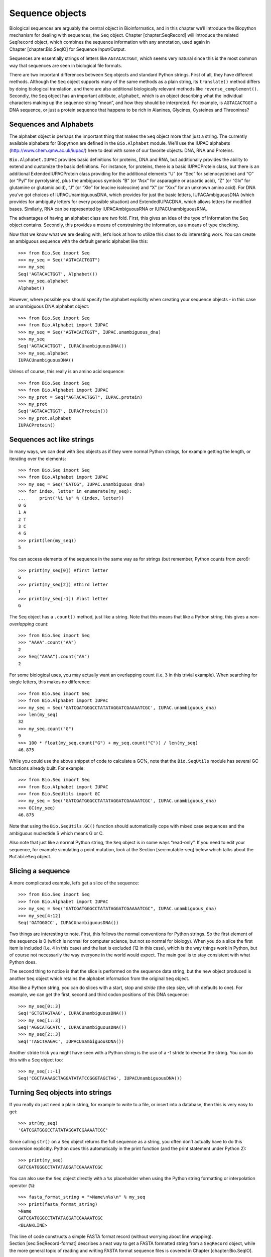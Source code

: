 Sequence objects
================

Biological sequences are arguably the central object in Bioinformatics,
and in this chapter we’ll introduce the Biopython mechanism for dealing
with sequences, the ``Seq`` object. Chapter [chapter:SeqRecord] will
introduce the related ``SeqRecord`` object, which combines the sequence
information with any annotation, used again in
Chapter [chapter:Bio.SeqIO] for Sequence Input/Output.

Sequences are essentially strings of letters like ``AGTACACTGGT``, which
seems very natural since this is the most common way that sequences are
seen in biological file formats.

There are two important differences between ``Seq`` objects and standard
Python strings. First of all, they have different methods. Although the
``Seq`` object supports many of the same methods as a plain string, its
``translate()`` method differs by doing biological translation, and
there are also additional biologically relevant methods like
``reverse_complement()``. Secondly, the ``Seq`` object has an important
attribute, ``alphabet``, which is an object describing what the
individual characters making up the sequence string “mean”, and how they
should be interpreted. For example, is ``AGTACACTGGT`` a DNA sequence,
or just a protein sequence that happens to be rich in Alanines,
Glycines, Cysteines and Threonines?

Sequences and Alphabets
-----------------------

The alphabet object is perhaps the important thing that makes the
``Seq`` object more than just a string. The currently available
alphabets for Biopython are defined in the ``Bio.Alphabet`` module.
We’ll use the IUPAC alphabets (http://www.chem.qmw.ac.uk/iupac/) here to
deal with some of our favorite objects: DNA, RNA and Proteins.

``Bio.Alphabet.IUPAC`` provides basic definitions for proteins, DNA and
RNA, but additionally provides the ability to extend and customize the
basic definitions. For instance, for proteins, there is a basic
IUPACProtein class, but there is an additional ExtendedIUPACProtein
class providing for the additional elements “U” (or “Sec” for
selenocysteine) and “O” (or “Pyl” for pyrrolysine), plus the ambiguous
symbols “B” (or “Asx” for asparagine or aspartic acid), “Z” (or “Glx”
for glutamine or glutamic acid), “J” (or “Xle” for leucine isoleucine)
and “X” (or “Xxx” for an unknown amino acid). For DNA you’ve got choices
of IUPACUnambiguousDNA, which provides for just the basic letters,
IUPACAmbiguousDNA (which provides for ambiguity letters for every
possible situation) and ExtendedIUPACDNA, which allows letters for
modified bases. Similarly, RNA can be represented by IUPACAmbiguousRNA
or IUPACUnambiguousRNA.

The advantages of having an alphabet class are two fold. First, this
gives an idea of the type of information the Seq object contains.
Secondly, this provides a means of constraining the information, as a
means of type checking.

Now that we know what we are dealing with, let’s look at how to utilize
this class to do interesting work. You can create an ambiguous sequence
with the default generic alphabet like this:

::

    >>> from Bio.Seq import Seq
    >>> my_seq = Seq("AGTACACTGGT")
    >>> my_seq
    Seq('AGTACACTGGT', Alphabet())
    >>> my_seq.alphabet
    Alphabet()

However, where possible you should specify the alphabet explicitly when
creating your sequence objects - in this case an unambiguous DNA
alphabet object:

::

    >>> from Bio.Seq import Seq
    >>> from Bio.Alphabet import IUPAC
    >>> my_seq = Seq("AGTACACTGGT", IUPAC.unambiguous_dna)
    >>> my_seq
    Seq('AGTACACTGGT', IUPACUnambiguousDNA())
    >>> my_seq.alphabet
    IUPACUnambiguousDNA()

Unless of course, this really is an amino acid sequence:

::

    >>> from Bio.Seq import Seq
    >>> from Bio.Alphabet import IUPAC
    >>> my_prot = Seq("AGTACACTGGT", IUPAC.protein)
    >>> my_prot
    Seq('AGTACACTGGT', IUPACProtein())
    >>> my_prot.alphabet
    IUPACProtein()

Sequences act like strings
--------------------------

In many ways, we can deal with Seq objects as if they were normal Python
strings, for example getting the length, or iterating over the elements:

::

    >>> from Bio.Seq import Seq
    >>> from Bio.Alphabet import IUPAC
    >>> my_seq = Seq("GATCG", IUPAC.unambiguous_dna)
    >>> for index, letter in enumerate(my_seq):
    ...     print("%i %s" % (index, letter))
    0 G
    1 A
    2 T
    3 C
    4 G
    >>> print(len(my_seq))
    5

You can access elements of the sequence in the same way as for strings
(but remember, Python counts from zero!):

::

    >>> print(my_seq[0]) #first letter
    G
    >>> print(my_seq[2]) #third letter
    T
    >>> print(my_seq[-1]) #last letter
    G

The ``Seq`` object has a ``.count()`` method, just like a string. Note
that this means that like a Python string, this gives a
*non-overlapping* count:

::

    >>> from Bio.Seq import Seq
    >>> "AAAA".count("AA")
    2
    >>> Seq("AAAA").count("AA")
    2

For some biological uses, you may actually want an overlapping count
(i.e. :math:`3` in this trivial example). When searching for single
letters, this makes no difference:

::

    >>> from Bio.Seq import Seq
    >>> from Bio.Alphabet import IUPAC
    >>> my_seq = Seq('GATCGATGGGCCTATATAGGATCGAAAATCGC', IUPAC.unambiguous_dna)
    >>> len(my_seq)
    32
    >>> my_seq.count("G")
    9
    >>> 100 * float(my_seq.count("G") + my_seq.count("C")) / len(my_seq)
    46.875

While you could use the above snippet of code to calculate a GC%, note
that the ``Bio.SeqUtils`` module has several GC functions already built.
For example:

::

    >>> from Bio.Seq import Seq
    >>> from Bio.Alphabet import IUPAC
    >>> from Bio.SeqUtils import GC
    >>> my_seq = Seq('GATCGATGGGCCTATATAGGATCGAAAATCGC', IUPAC.unambiguous_dna)
    >>> GC(my_seq)
    46.875

Note that using the ``Bio.SeqUtils.GC()`` function should automatically
cope with mixed case sequences and the ambiguous nucleotide S which
means G or C.

Also note that just like a normal Python string, the ``Seq`` object is
in some ways “read-only”. If you need to edit your sequence, for example
simulating a point mutation, look at the Section [sec:mutable-seq] below
which talks about the ``MutableSeq`` object.

Slicing a sequence
------------------

A more complicated example, let’s get a slice of the sequence:

::

    >>> from Bio.Seq import Seq
    >>> from Bio.Alphabet import IUPAC
    >>> my_seq = Seq("GATCGATGGGCCTATATAGGATCGAAAATCGC", IUPAC.unambiguous_dna)
    >>> my_seq[4:12]
    Seq('GATGGGCC', IUPACUnambiguousDNA())

Two things are interesting to note. First, this follows the normal
conventions for Python strings. So the first element of the sequence is
0 (which is normal for computer science, but not so normal for biology).
When you do a slice the first item is included (i.e. 4 in this case) and
the last is excluded (12 in this case), which is the way things work in
Python, but of course not necessarily the way everyone in the world
would expect. The main goal is to stay consistent with what Python does.

The second thing to notice is that the slice is performed on the
sequence data string, but the new object produced is another ``Seq``
object which retains the alphabet information from the original ``Seq``
object.

Also like a Python string, you can do slices with a start, stop and
*stride* (the step size, which defaults to one). For example, we can get
the first, second and third codon positions of this DNA sequence:

::

    >>> my_seq[0::3]
    Seq('GCTGTAGTAAG', IUPACUnambiguousDNA())
    >>> my_seq[1::3]
    Seq('AGGCATGCATC', IUPACUnambiguousDNA())
    >>> my_seq[2::3]
    Seq('TAGCTAAGAC', IUPACUnambiguousDNA())

Another stride trick you might have seen with a Python string is the use
of a -1 stride to reverse the string. You can do this with a ``Seq``
object too:

::

    >>> my_seq[::-1]
    Seq('CGCTAAAAGCTAGGATATATCCGGGTAGCTAG', IUPACUnambiguousDNA())

Turning Seq objects into strings
--------------------------------

If you really do just need a plain string, for example to write to a
file, or insert into a database, then this is very easy to get:

::

    >>> str(my_seq)
    'GATCGATGGGCCTATATAGGATCGAAAATCGC'

Since calling ``str()`` on a ``Seq`` object returns the full sequence as
a string, you often don’t actually have to do this conversion
explicitly. Python does this automatically in the print function (and
the print statement under Python 2):

::

    >>> print(my_seq)
    GATCGATGGGCCTATATAGGATCGAAAATCGC

You can also use the ``Seq`` object directly with a ``%s`` placeholder
when using the Python string formatting or interpolation operator
(``%``):

::

    >>> fasta_format_string = ">Name\n%s\n" % my_seq
    >>> print(fasta_format_string)
    >Name
    GATCGATGGGCCTATATAGGATCGAAAATCGC
    <BLANKLINE>

This line of code constructs a simple FASTA format record (without
worrying about line wrapping). Section [sec:SeqRecord-format] describes
a neat way to get a FASTA formatted string from a ``SeqRecord`` object,
while the more general topic of reading and writing FASTA format
sequence files is covered in Chapter [chapter:Bio.SeqIO].

::

    >>> str(my_seq)
    'GATCGATGGGCCTATATAGGATCGAAAATCGC'

Concatenating or adding sequences
---------------------------------

Naturally, you can in principle add any two Seq objects together - just
like you can with Python strings to concatenate them. However, you can’t
add sequences with incompatible alphabets, such as a protein sequence
and a DNA sequence:

::

    >>> from Bio.Alphabet import IUPAC
    >>> from Bio.Seq import Seq
    >>> protein_seq = Seq("EVRNAK", IUPAC.protein)
    >>> dna_seq = Seq("ACGT", IUPAC.unambiguous_dna)
    >>> protein_seq + dna_seq
    Traceback (most recent call last):
    ...
    TypeError: Incompatible alphabets IUPACProtein() and IUPACUnambiguousDNA()

If you *really* wanted to do this, you’d have to first give both
sequences generic alphabets:

::

    >>> from Bio.Alphabet import generic_alphabet
    >>> protein_seq.alphabet = generic_alphabet
    >>> dna_seq.alphabet = generic_alphabet
    >>> protein_seq + dna_seq
    Seq('EVRNAKACGT', Alphabet())

Here is an example of adding a generic nucleotide sequence to an
unambiguous IUPAC DNA sequence, resulting in an ambiguous nucleotide
sequence:

::

    >>> from Bio.Seq import Seq
    >>> from Bio.Alphabet import generic_nucleotide
    >>> from Bio.Alphabet import IUPAC
    >>> nuc_seq = Seq("GATCGATGC", generic_nucleotide)
    >>> dna_seq = Seq("ACGT", IUPAC.unambiguous_dna)
    >>> nuc_seq
    Seq('GATCGATGC', NucleotideAlphabet())
    >>> dna_seq
    Seq('ACGT', IUPACUnambiguousDNA())
    >>> nuc_seq + dna_seq
    Seq('GATCGATGCACGT', NucleotideAlphabet())

You may often have many sequences to add together, which can be done
with a for loop like this:

::

    >>> from Bio.Seq import Seq
    >>> from Bio.Alphabet import generic_dna
    >>> list_of_seqs = [Seq("ACGT", generic_dna), Seq("AACC", generic_dna), Seq("GGTT", generic_dna)]
    >>> concatenated = Seq("", generic_dna)
    >>> for s in list_of_seqs:
    ...      concatenated += s
    ...
    >>> concatenated
    Seq('ACGTAACCGGTT', DNAAlphabet())

Or, a more elegant approach is to the use built in ``sum`` function with
its optional start value argument (which otherwise defaults to zero):

::

    >>> from Bio.Seq import Seq
    >>> from Bio.Alphabet import generic_dna
    >>> list_of_seqs = [Seq("ACGT", generic_dna), Seq("AACC", generic_dna), Seq("GGTT", generic_dna)]
    >>> sum(list_of_seqs, Seq("", generic_dna))
    Seq('ACGTAACCGGTT', DNAAlphabet())

Unlike the Python string, the Biopython ``Seq`` does not (currently)
have a ``.join`` method.

Changing case
-------------

Python strings have very useful ``upper`` and ``lower`` methods for
changing the case. As of Biopython 1.53, the ``Seq`` object gained
similar methods which are alphabet aware. For example,

::

    >>> from Bio.Seq import Seq
    >>> from Bio.Alphabet import generic_dna
    >>> dna_seq = Seq("acgtACGT", generic_dna)
    >>> dna_seq
    Seq('acgtACGT', DNAAlphabet())
    >>> dna_seq.upper()
    Seq('ACGTACGT', DNAAlphabet())
    >>> dna_seq.lower()
    Seq('acgtacgt', DNAAlphabet())

These are useful for doing case insensitive matching:

::

    >>> "GTAC" in dna_seq
    False
    >>> "GTAC" in dna_seq.upper()
    True

Note that strictly speaking the IUPAC alphabets are for upper case
sequences only, thus:

::

    >>> from Bio.Seq import Seq
    >>> from Bio.Alphabet import IUPAC
    >>> dna_seq = Seq("ACGT", IUPAC.unambiguous_dna)
    >>> dna_seq
    Seq('ACGT', IUPACUnambiguousDNA())
    >>> dna_seq.lower()
    Seq('acgt', DNAAlphabet())

Nucleotide sequences and (reverse) complements
----------------------------------------------

For nucleotide sequences, you can easily obtain the complement or
reverse complement of a ``Seq`` object using its built-in methods:

::

    >>> from Bio.Seq import Seq
    >>> from Bio.Alphabet import IUPAC
    >>> my_seq = Seq("GATCGATGGGCCTATATAGGATCGAAAATCGC", IUPAC.unambiguous_dna)
    >>> my_seq
    Seq('GATCGATGGGCCTATATAGGATCGAAAATCGC', IUPACUnambiguousDNA())
    >>> my_seq.complement()
    Seq('CTAGCTACCCGGATATATCCTAGCTTTTAGCG', IUPACUnambiguousDNA())
    >>> my_seq.reverse_complement()
    Seq('GCGATTTTCGATCCTATATAGGCCCATCGATC', IUPACUnambiguousDNA())

As mentioned earlier, an easy way to just reverse a ``Seq`` object (or a
Python string) is slice it with -1 step:

::

    >>> my_seq[::-1]
    Seq('CGCTAAAAGCTAGGATATATCCGGGTAGCTAG', IUPACUnambiguousDNA())

In all of these operations, the alphabet property is maintained. This is
very useful in case you accidentally end up trying to do something weird
like take the (reverse)complement of a protein sequence:

::

    >>> from Bio.Seq import Seq
    >>> from Bio.Alphabet import IUPAC
    >>> protein_seq = Seq("EVRNAK", IUPAC.protein)
    >>> protein_seq.complement()
    Traceback (most recent call last):
    ...
    ValueError: Proteins do not have complements!

The example in Section [sec:SeqIO-reverse-complement] combines the
``Seq`` object’s reverse complement method with ``Bio.SeqIO`` for
sequence input/output.

Transcription
-------------

Before talking about transcription, I want to try to clarify the strand
issue. Consider the following (made up) stretch of double stranded DNA
which encodes a short peptide:

| rcl
| & DNA coding strand (aka Crick strand, strand :math:`+1`) &
| 5’ & ``ATGGCCATTGTAATGGGCCGCTGAAAGGGTGCCCGATAG`` & 3’
| & ``|||||||||||||||||||||||||||||||||||||||`` &
| 3’ & ``TACCGGTAACATTACCCGGCGACTTTCCCACGGGCTATC`` & 5’
| & DNA template strand (aka Watson strand, strand :math:`-1`) &
| & :math:`|` &
| & Transcription &
| & :math:`\downarrow` &
| 5’ & ``AUGGCCAUUGUAAUGGGCCGCUGAAAGGGUGCCCGAUAG`` & 3’
| & Single stranded messenger RNA &

The actual biological transcription process works from the template
strand, doing a reverse complement (TCAG :math:`\rightarrow` CUGA) to
give the mRNA. However, in Biopython and bioinformatics in general, we
typically work directly with the coding strand because this means we can
get the mRNA sequence just by switching T :math:`\rightarrow` U.

Now let’s actually get down to doing a transcription in Biopython.
First, let’s create ``Seq`` objects for the coding and template DNA
strands:

::

    >>> from Bio.Seq import Seq
    >>> from Bio.Alphabet import IUPAC
    >>> coding_dna = Seq("ATGGCCATTGTAATGGGCCGCTGAAAGGGTGCCCGATAG", IUPAC.unambiguous_dna)
    >>> coding_dna
    Seq('ATGGCCATTGTAATGGGCCGCTGAAAGGGTGCCCGATAG', IUPACUnambiguousDNA())
    >>> template_dna = coding_dna.reverse_complement()
    >>> template_dna
    Seq('CTATCGGGCACCCTTTCAGCGGCCCATTACAATGGCCAT', IUPACUnambiguousDNA())

These should match the figure above - remember by convention nucleotide
sequences are normally read from the 5’ to 3’ direction, while in the
figure the template strand is shown reversed.

Now let’s transcribe the coding strand into the corresponding mRNA,
using the ``Seq`` object’s built in ``transcribe`` method:

::

    >>> coding_dna
    Seq('ATGGCCATTGTAATGGGCCGCTGAAAGGGTGCCCGATAG', IUPACUnambiguousDNA())
    >>> messenger_rna = coding_dna.transcribe()
    >>> messenger_rna
    Seq('AUGGCCAUUGUAAUGGGCCGCUGAAAGGGUGCCCGAUAG', IUPACUnambiguousRNA())

As you can see, all this does is switch T :math:`\rightarrow` U, and
adjust the alphabet.

If you do want to do a true biological transcription starting with the
template strand, then this becomes a two-step process:

::

    >>> template_dna.reverse_complement().transcribe()
    Seq('AUGGCCAUUGUAAUGGGCCGCUGAAAGGGUGCCCGAUAG', IUPACUnambiguousRNA())

The ``Seq`` object also includes a back-transcription method for going
from the mRNA to the coding strand of the DNA. Again, this is a simple U
:math:`\rightarrow` T substitution and associated change of alphabet:

::

    >>> from Bio.Seq import Seq
    >>> from Bio.Alphabet import IUPAC
    >>> messenger_rna = Seq("AUGGCCAUUGUAAUGGGCCGCUGAAAGGGUGCCCGAUAG", IUPAC.unambiguous_rna)
    >>> messenger_rna
    Seq('AUGGCCAUUGUAAUGGGCCGCUGAAAGGGUGCCCGAUAG', IUPACUnambiguousRNA())
    >>> messenger_rna.back_transcribe()
    Seq('ATGGCCATTGTAATGGGCCGCTGAAAGGGTGCCCGATAG', IUPACUnambiguousDNA())

*Note:* The ``Seq`` object’s ``transcribe`` and ``back_transcribe``
methods were added in Biopython 1.49. For older releases you would have
to use the ``Bio.Seq`` module’s functions instead, see
Section [sec:seq-module-functions].

Translation
-----------

Sticking with the same example discussed in the transcription section
above, now let’s translate this mRNA into the corresponding protein
sequence - again taking advantage of one of the ``Seq`` object’s
biological methods:

::

    >>> from Bio.Seq import Seq
    >>> from Bio.Alphabet import IUPAC
    >>> messenger_rna = Seq("AUGGCCAUUGUAAUGGGCCGCUGAAAGGGUGCCCGAUAG", IUPAC.unambiguous_rna)
    >>> messenger_rna
    Seq('AUGGCCAUUGUAAUGGGCCGCUGAAAGGGUGCCCGAUAG', IUPACUnambiguousRNA())
    >>> messenger_rna.translate()
    Seq('MAIVMGR*KGAR*', HasStopCodon(IUPACProtein(), '*'))

You can also translate directly from the coding strand DNA sequence:

::

    >>> from Bio.Seq import Seq
    >>> from Bio.Alphabet import IUPAC
    >>> coding_dna = Seq("ATGGCCATTGTAATGGGCCGCTGAAAGGGTGCCCGATAG", IUPAC.unambiguous_dna)
    >>> coding_dna
    Seq('ATGGCCATTGTAATGGGCCGCTGAAAGGGTGCCCGATAG', IUPACUnambiguousDNA())
    >>> coding_dna.translate()
    Seq('MAIVMGR*KGAR*', HasStopCodon(IUPACProtein(), '*'))

You should notice in the above protein sequences that in addition to the
end stop character, there is an internal stop as well. This was a
deliberate choice of example, as it gives an excuse to talk about some
optional arguments, including different translation tables (Genetic
Codes).

The translation tables available in Biopython are based on those `from
the NCBI <http://www.ncbi.nlm.nih.gov/Taxonomy/Utils/wprintgc.cgi>`__
(see the next section of this tutorial). By default, translation will
use the *standard* genetic code (NCBI table id 1). Suppose we are
dealing with a mitochondrial sequence. We need to tell the translation
function to use the relevant genetic code instead:

::

    >>> coding_dna.translate(table="Vertebrate Mitochondrial")
    Seq('MAIVMGRWKGAR*', HasStopCodon(IUPACProtein(), '*'))

You can also specify the table using the NCBI table number which is
shorter, and often included in the feature annotation of GenBank files:

::

    >>> coding_dna.translate(table=2)
    Seq('MAIVMGRWKGAR*', HasStopCodon(IUPACProtein(), '*'))

Now, you may want to translate the nucleotides up to the first in frame
stop codon, and then stop (as happens in nature):

::

    >>> coding_dna.translate()
    Seq('MAIVMGR*KGAR*', HasStopCodon(IUPACProtein(), '*'))
    >>> coding_dna.translate(to_stop=True)
    Seq('MAIVMGR', IUPACProtein())
    >>> coding_dna.translate(table=2)
    Seq('MAIVMGRWKGAR*', HasStopCodon(IUPACProtein(), '*'))
    >>> coding_dna.translate(table=2, to_stop=True)
    Seq('MAIVMGRWKGAR', IUPACProtein())

Notice that when you use the ``to_stop`` argument, the stop codon itself
is not translated - and the stop symbol is not included at the end of
your protein sequence.

You can even specify the stop symbol if you don’t like the default
asterisk:

::

    >>> coding_dna.translate(table=2, stop_symbol="@")
    Seq('MAIVMGRWKGAR@', HasStopCodon(IUPACProtein(), '@'))

Now, suppose you have a complete coding sequence CDS, which is to say a
nucleotide sequence (e.g. mRNA – after any splicing) which is a whole
number of codons (i.e. the length is a multiple of three), commences
with a start codon, ends with a stop codon, and has no internal in-frame
stop codons. In general, given a complete CDS, the default translate
method will do what you want (perhaps with the ``to_stop`` option).
However, what if your sequence uses a non-standard start codon? This
happens a lot in bacteria – for example the gene yaaX in ``E. coli``
K12:

::

    >>> from Bio.Seq import Seq
    >>> from Bio.Alphabet import generic_dna
    >>> gene = Seq("GTGAAAAAGATGCAATCTATCGTACTCGCACTTTCCCTGGTTCTGGTCGCTCCCATGGCA" + \
    ...            "GCACAGGCTGCGGAAATTACGTTAGTCCCGTCAGTAAAATTACAGATAGGCGATCGTGAT" + \
    ...            "AATCGTGGCTATTACTGGGATGGAGGTCACTGGCGCGACCACGGCTGGTGGAAACAACAT" + \
    ...            "TATGAATGGCGAGGCAATCGCTGGCACCTACACGGACCGCCGCCACCGCCGCGCCACCAT" + \
    ...            "AAGAAAGCTCCTCATGATCATCACGGCGGTCATGGTCCAGGCAAACATCACCGCTAA",
    ...            generic_dna)
    >>> gene.translate(table="Bacterial")
    Seq('VKKMQSIVLALSLVLVAPMAAQAAEITLVPSVKLQIGDRDNRGYYWDGGHWRDH...HR*',
    HasStopCodon(ExtendedIUPACProtein(), '*')
    >>> gene.translate(table="Bacterial", to_stop=True)
    Seq('VKKMQSIVLALSLVLVAPMAAQAAEITLVPSVKLQIGDRDNRGYYWDGGHWRDH...HHR',
    ExtendedIUPACProtein())

In the bacterial genetic code ``GTG`` is a valid start codon, and while
it does *normally* encode Valine, if used as a start codon it should be
translated as methionine. This happens if you tell Biopython your
sequence is a complete CDS:

::

    >>> gene.translate(table="Bacterial", cds=True)
    Seq('MKKMQSIVLALSLVLVAPMAAQAAEITLVPSVKLQIGDRDNRGYYWDGGHWRDH...HHR',
    ExtendedIUPACProtein())

In addition to telling Biopython to translate an alternative start codon
as methionine, using this option also makes sure your sequence really is
a valid CDS (you’ll get an exception if not).

The example in Section [sec:SeqIO-translate] combines the ``Seq``
object’s translate method with ``Bio.SeqIO`` for sequence input/output.

Translation Tables
------------------

In the previous sections we talked about the ``Seq`` object translation
method (and mentioned the equivalent function in the ``Bio.Seq`` module
– see Section [sec:seq-module-functions]). Internally these use codon
table objects derived from the NCBI information at
ftp://ftp.ncbi.nlm.nih.gov/entrez/misc/data/gc.prt, also shown on
http://www.ncbi.nlm.nih.gov/Taxonomy/Utils/wprintgc.cgi in a much more
readable layout.

As before, let’s just focus on two choices: the Standard translation
table, and the translation table for Vertebrate Mitochondrial DNA.

::

    >>> from Bio.Data import CodonTable
    >>> standard_table = CodonTable.unambiguous_dna_by_name["Standard"]
    >>> mito_table = CodonTable.unambiguous_dna_by_name["Vertebrate Mitochondrial"]

Alternatively, these tables are labeled with ID numbers 1 and 2,
respectively:

::

    >>> from Bio.Data import CodonTable
    >>> standard_table = CodonTable.unambiguous_dna_by_id[1]
    >>> mito_table = CodonTable.unambiguous_dna_by_id[2]

You can compare the actual tables visually by printing them:

::

    >>> print(standard_table)
    Table 1 Standard, SGC0

      |  T      |  C      |  A      |  G      |
    --+---------+---------+---------+---------+--
    T | TTT F   | TCT S   | TAT Y   | TGT C   | T
    T | TTC F   | TCC S   | TAC Y   | TGC C   | C
    T | TTA L   | TCA S   | TAA Stop| TGA Stop| A
    T | TTG L(s)| TCG S   | TAG Stop| TGG W   | G
    --+---------+---------+---------+---------+--
    C | CTT L   | CCT P   | CAT H   | CGT R   | T
    C | CTC L   | CCC P   | CAC H   | CGC R   | C
    C | CTA L   | CCA P   | CAA Q   | CGA R   | A
    C | CTG L(s)| CCG P   | CAG Q   | CGG R   | G
    --+---------+---------+---------+---------+--
    A | ATT I   | ACT T   | AAT N   | AGT S   | T
    A | ATC I   | ACC T   | AAC N   | AGC S   | C
    A | ATA I   | ACA T   | AAA K   | AGA R   | A
    A | ATG M(s)| ACG T   | AAG K   | AGG R   | G
    --+---------+---------+---------+---------+--
    G | GTT V   | GCT A   | GAT D   | GGT G   | T
    G | GTC V   | GCC A   | GAC D   | GGC G   | C
    G | GTA V   | GCA A   | GAA E   | GGA G   | A
    G | GTG V   | GCG A   | GAG E   | GGG G   | G
    --+---------+---------+---------+---------+--

and:

::

    >>> print(mito_table)
    Table 2 Vertebrate Mitochondrial, SGC1

      |  T      |  C      |  A      |  G      |
    --+---------+---------+---------+---------+--
    T | TTT F   | TCT S   | TAT Y   | TGT C   | T
    T | TTC F   | TCC S   | TAC Y   | TGC C   | C
    T | TTA L   | TCA S   | TAA Stop| TGA W   | A
    T | TTG L   | TCG S   | TAG Stop| TGG W   | G
    --+---------+---------+---------+---------+--
    C | CTT L   | CCT P   | CAT H   | CGT R   | T
    C | CTC L   | CCC P   | CAC H   | CGC R   | C
    C | CTA L   | CCA P   | CAA Q   | CGA R   | A
    C | CTG L   | CCG P   | CAG Q   | CGG R   | G
    --+---------+---------+---------+---------+--
    A | ATT I(s)| ACT T   | AAT N   | AGT S   | T
    A | ATC I(s)| ACC T   | AAC N   | AGC S   | C
    A | ATA M(s)| ACA T   | AAA K   | AGA Stop| A
    A | ATG M(s)| ACG T   | AAG K   | AGG Stop| G
    --+---------+---------+---------+---------+--
    G | GTT V   | GCT A   | GAT D   | GGT G   | T
    G | GTC V   | GCC A   | GAC D   | GGC G   | C
    G | GTA V   | GCA A   | GAA E   | GGA G   | A
    G | GTG V(s)| GCG A   | GAG E   | GGG G   | G
    --+---------+---------+---------+---------+--

You may find these following properties useful – for example if you are
trying to do your own gene finding:

::

    >>> mito_table.stop_codons
    ['TAA', 'TAG', 'AGA', 'AGG']
    >>> mito_table.start_codons
    ['ATT', 'ATC', 'ATA', 'ATG', 'GTG']
    >>> mito_table.forward_table["ACG"]
    'T'

Comparing Seq objects
---------------------

Sequence comparison is actually a very complicated topic, and there is
no easy way to decide if two sequences are equal. The basic problem is
the meaning of the letters in a sequence are context dependent - the
letter “A” could be part of a DNA, RNA or protein sequence. Biopython
uses alphabet objects as part of each ``Seq`` object to try to capture
this information - so comparing two ``Seq`` objects could mean
considering both the sequence strings *and* the alphabets.

For example, you might argue that the two DNA ``Seq`` objects
``Seq(ACGT, IUPAC.unambiguous_dna)`` and
``Seq(ACGT, IUPAC.ambiguous_dna)`` should be equal, even though they do
have different alphabets. Depending on the context this could be
important.

This gets worse – suppose you think ``Seq(ACGT, IUPAC.unambiguous_dna)``
and ``Seq(ACGT)`` (i.e. the default generic alphabet) should be equal.
Then, logically, ``Seq(ACGT, IUPAC.protein)`` and ``Seq(ACGT)`` should
also be equal. Now, in logic if :math:`A=B` and :math:`B=C`, by
transitivity we expect :math:`A=C`. So for logical consistency we’d
require ``Seq(ACGT, IUPAC.unambiguous_dna)`` and
``Seq(ACGT, IUPAC.protein)`` to be equal – which most people would agree
is just not right. This transitivity also has implications for using
``Seq`` objects as Python dictionary keys.

Now, in everyday use, your sequences will probably all have the same
alphabet, or at least all be the same type of sequence (all DNA, all
RNA, or all protein). What you probably want is to just compare the
sequences as strings – which you can do explicitly:

::

    >>> from Bio.Seq import Seq
    >>> from Bio.Alphabet import IUPAC
    >>> seq1 = Seq("ACGT", IUPAC.unambiguous_dna)
    >>> seq2 = Seq("ACGT", IUPAC.ambiguous_dna)
    >>> str(seq1) == str(seq2)
    True
    >>> str(seq1) == str(seq1)
    True

So, what does Biopython do? Well, as of Biopython 1.65, sequence
comparison only looks at the sequence, essentially ignoring the
alphabet:

::

    >>> seq1 == seq2
    True
    >>> seq1 == "ACGT"
    True

As an extension to this, using sequence objects as keys in a Python
dictionary is now equivalent to using the sequence as a plain string for
the key. See also Section [sec:seq-to-string].

Note if you compare sequences with incompatible alphabets (e.g. DNA vs
RNA, or nucleotide versus protein), then you will get a warning but for
the comparison itself only the string of letters in the sequence is
used:

::

    >>> from Bio.Seq import Seq
    >>> from Bio.Alphabet import generic_dna, generic_protein
    >>> dna_seq = Seq("ACGT", generic_dna)
    >>> prot_seq = Seq(``ACGT'', generic_protein)
    >>> dna_seq == prot_seq
    BiopythonWarning: Incompatible alphabets DNAAlphabet() and ProteinAlphabet()
    True

*WARNING:* Older versions of Biopython instead used to check if the
``Seq`` objects were the same object in memory. This is important if you
need to support scripts on both old and new versions of Biopython. Here
make the comparison explicit by wrapping your sequence objects with
either ``str(...)`` for string based comparison or ``id(...)`` for
object instance based comparison.

MutableSeq objects
------------------

Just like the normal Python string, the ``Seq`` object is “read only”,
or in Python terminology, immutable. Apart from wanting the ``Seq``
object to act like a string, this is also a useful default since in many
biological applications you want to ensure you are not changing your
sequence data:

::

    >>> from Bio.Seq import Seq
    >>> from Bio.Alphabet import IUPAC
    >>> my_seq = Seq("GCCATTGTAATGGGCCGCTGAAAGGGTGCCCGA", IUPAC.unambiguous_dna)

Observe what happens if you try to edit the sequence:

::

    >>> my_seq[5] = "G"
    Traceback (most recent call last):
    ...
    TypeError: 'Seq' object does not support item assignment

However, you can convert it into a mutable sequence (a ``MutableSeq``
object) and do pretty much anything you want with it:

::

    >>> mutable_seq = my_seq.tomutable()
    >>> mutable_seq
    MutableSeq('GCCATTGTAATGGGCCGCTGAAAGGGTGCCCGA', IUPACUnambiguousDNA())

Alternatively, you can create a ``MutableSeq`` object directly from a
string:

::

    >>> from Bio.Seq import MutableSeq
    >>> from Bio.Alphabet import IUPAC
    >>> mutable_seq = MutableSeq("GCCATTGTAATGGGCCGCTGAAAGGGTGCCCGA", IUPAC.unambiguous_dna)

Either way will give you a sequence object which can be changed:

::

    >>> mutable_seq
    MutableSeq('GCCATTGTAATGGGCCGCTGAAAGGGTGCCCGA', IUPACUnambiguousDNA())
    >>> mutable_seq[5] = "C"
    >>> mutable_seq
    MutableSeq('GCCATCGTAATGGGCCGCTGAAAGGGTGCCCGA', IUPACUnambiguousDNA())
    >>> mutable_seq.remove("T")
    >>> mutable_seq
    MutableSeq('GCCACGTAATGGGCCGCTGAAAGGGTGCCCGA', IUPACUnambiguousDNA())
    >>> mutable_seq.reverse()
    >>> mutable_seq
    MutableSeq('AGCCCGTGGGAAAGTCGCCGGGTAATGCACCG', IUPACUnambiguousDNA())

Do note that unlike the ``Seq`` object, the ``MutableSeq`` object’s
methods like ``reverse_complement()`` and ``reverse()`` act in-situ!

An important technical difference between mutable and immutable objects
in Python means that you can’t use a ``MutableSeq`` object as a
dictionary key, but you can use a Python string or a ``Seq`` object in
this way.

Once you have finished editing your a ``MutableSeq`` object, it’s easy
to get back to a read-only ``Seq`` object should you need to:

::

    >>> new_seq = mutable_seq.toseq()
    >>> new_seq
    Seq('AGCCCGTGGGAAAGTCGCCGGGTAATGCACCG', IUPACUnambiguousDNA())

You can also get a string from a ``MutableSeq`` object just like from a
``Seq`` object (Section [sec:seq-to-string]).

UnknownSeq objects
------------------

The ``UnknownSeq`` object is a subclass of the basic ``Seq`` object and
its purpose is to represent a sequence where we know the length, but not
the actual letters making it up. You could of course use a normal
``Seq`` object in this situation, but it wastes rather a lot of memory
to hold a string of a million “N” characters when you could just store a
single letter “N” and the desired length as an integer.

::

    >>> from Bio.Seq import UnknownSeq
    >>> unk = UnknownSeq(20)
    >>> unk
    UnknownSeq(20, alphabet = Alphabet(), character = '?')
    >>> print(unk)
    ????????????????????
    >>> len(unk)
    20

You can of course specify an alphabet, meaning for nucleotide sequences
the letter defaults to “N” and for proteins “X”, rather than just “?”.

::

    >>> from Bio.Seq import UnknownSeq
    >>> from Bio.Alphabet import IUPAC
    >>> unk_dna = UnknownSeq(20, alphabet=IUPAC.ambiguous_dna)
    >>> unk_dna
    UnknownSeq(20, alphabet = IUPACAmbiguousDNA(), character = 'N')
    >>> print(unk_dna)
    NNNNNNNNNNNNNNNNNNNN

You can use all the usual ``Seq`` object methods too, note these give
back memory saving ``UnknownSeq`` objects where appropriate as you might
expect:

::

    >>> unk_dna
    UnknownSeq(20, alphabet = IUPACAmbiguousDNA(), character = 'N')
    >>> unk_dna.complement()
    UnknownSeq(20, alphabet = IUPACAmbiguousDNA(), character = 'N')
    >>> unk_dna.reverse_complement()
    UnknownSeq(20, alphabet = IUPACAmbiguousDNA(), character = 'N')
    >>> unk_dna.transcribe()
    UnknownSeq(20, alphabet = IUPACAmbiguousRNA(), character = 'N')
    >>> unk_protein = unk_dna.translate()
    >>> unk_protein
    UnknownSeq(6, alphabet = ProteinAlphabet(), character = 'X')
    >>> print(unk_protein)
    XXXXXX
    >>> len(unk_protein)
    6

You may be able to find a use for the ``UnknownSeq`` object in your own
code, but it is more likely that you will first come across them in a
``SeqRecord`` object created by ``Bio.SeqIO`` (see
Chapter [chapter:Bio.SeqIO]). Some sequence file formats don’t always
include the actual sequence, for example GenBank and EMBL files may
include a list of features but for the sequence just present the contig
information. Alternatively, the QUAL files used in sequencing work hold
quality scores but they *never* contain a sequence – instead there is a
partner FASTA file which *does* have the sequence.

Working with strings directly
-----------------------------

To close this chapter, for those you who *really* don’t want to use the
sequence objects (or who prefer a functional programming style to an
object orientated one), there are module level functions in ``Bio.Seq``
will accept plain Python strings, ``Seq`` objects (including
``UnknownSeq`` objects) or ``MutableSeq`` objects:

::

    >>> from Bio.Seq import reverse_complement, transcribe, back_transcribe, translate
    >>> my_string = "GCTGTTATGGGTCGTTGGAAGGGTGGTCGTGCTGCTGGTTAG"
    >>> reverse_complement(my_string)
    'CTAACCAGCAGCACGACCACCCTTCCAACGACCCATAACAGC'
    >>> transcribe(my_string)
    'GCUGUUAUGGGUCGUUGGAAGGGUGGUCGUGCUGCUGGUUAG'
    >>> back_transcribe(my_string)
    'GCTGTTATGGGTCGTTGGAAGGGTGGTCGTGCTGCTGGTTAG'
    >>> translate(my_string)
    'AVMGRWKGGRAAG*'

You are, however, encouraged to work with ``Seq`` objects by default.
